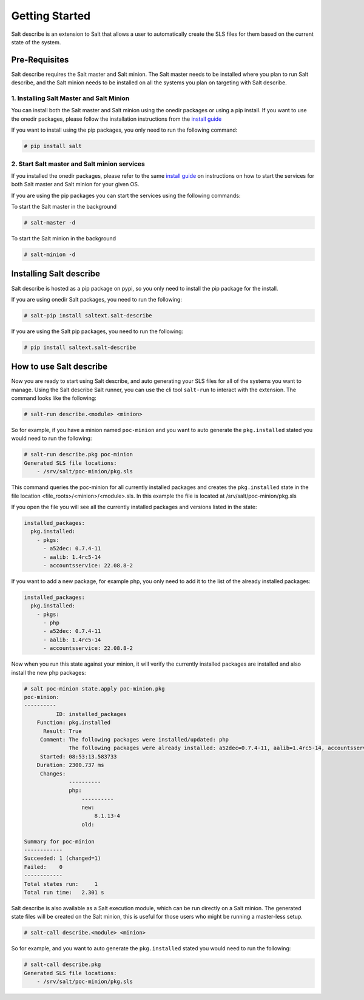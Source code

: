 ###############
Getting Started
###############


Salt describe is an extension to Salt that allows a user to automatically
create the SLS files for them based on the current state of the system.


Pre-Requisites
==============
Salt describe requires the Salt master and Salt minion. The Salt master
needs to be installed where you plan to run Salt describe, and the
Salt minion needs to be installed on all the systems you plan on targeting
with Salt describe.

1. Installing Salt Master and Salt Minion
-----------------------------------------
You can install both the Salt master and Salt minion using the onedir packages
or using a pip install. If you want to use the onedir packages, please follow
the installation instructions from the `install guide <https://docs.saltproject.io/salt/install-guide/en/latest/topics/install-by-operating-system/index.html>`_

If you want to install using the pip packages, you only need to run the following
command:

.. code-block:: bash

   # pip install salt


2. Start Salt master and Salt minion services
---------------------------------------------
If you installed the onedir packages, please refer to the same `install guide <https://docs.saltproject.io/salt/install-guide/en/latest/topics/install-by-operating-system/index.html>`_
on instructions on how to start the services for both Salt master and Salt minion
for your given OS.

If you are using the pip packages you can start the services using the following commands:

To start the Salt master in the background

.. code-block:: bash

   # salt-master -d

To start the Salt minion in the background

.. code-block:: bash

   # salt-minion -d


Installing Salt describe
========================

Salt describe is hosted as a pip package on pypi, so you only need to install the pip package
for the install.

If you are using onedir Salt packages, you need to run the following:

.. code-block:: bash

   # salt-pip install saltext.salt-describe

If you are using the Salt pip packages, you need to run the following:

.. code-block:: bash

   # pip install saltext.salt-describe


How to use Salt describe
========================

Now you are ready to start using Salt describe, and auto generating your SLS files for all
of the systems you want to manage. Using the Salt describe Salt runner, you can use the cli
tool ``salt-run`` to interact with the extension. The command looks like the following:


.. code-block:: bash

   # salt-run describe.<module> <minion>

So for example, if you have a minion named ``poc-minion`` and you want to auto generate the
``pkg.installed`` stated you would need to run the following:

.. code-block:: bash

   # salt-run describe.pkg poc-minion
   Generated SLS file locations:
       - /srv/salt/poc-minion/pkg.sls

This command queries the poc-minion for all currently installed packages and creates the ``pkg.installed``
state in the file location <file_roots>/<minion>/<module>.sls. In this example the file is located
at /srv/salt/poc-minion/pkg.sls

If you open the file you will see all the currently installed packages and versions listed in the state:

.. code-block:: yaml

    installed_packages:
      pkg.installed:
        - pkgs:
          - a52dec: 0.7.4-11
          - aalib: 1.4rc5-14
          - accountsservice: 22.08.8-2


If you want to add a new package, for example php, you only need to add it to the list of the already
installed packages:


.. code-block:: yaml

    installed_packages:
      pkg.installed:
        - pkgs:
          - php
          - a52dec: 0.7.4-11
          - aalib: 1.4rc5-14
          - accountsservice: 22.08.8-2

Now when you run this state against your minion, it will verify the currently installed packages are installed
and also install the new php packages:


.. code-block:: bash

    # salt poc-minion state.apply poc-minion.pkg
    poc-minion:
    ----------
              ID: installed_packages
        Function: pkg.installed
          Result: True
         Comment: The following packages were installed/updated: php
                  The following packages were already installed: a52dec=0.7.4-11, aalib=1.4rc5-14, accountsservices=22.08.8-2
         Started: 08:53:13.583733
        Duration: 2300.737 ms
         Changes:
                  ----------
                  php:
                      ----------
                      new:
                          8.1.13-4
                      old:

    Summary for poc-minion
    ------------
    Succeeded: 1 (changed=1)
    Failed:    0
    ------------
    Total states run:     1
    Total run time:   2.301 s


Salt describe is also available as a Salt execution module, which can be run directly on a Salt minion.
The generated state files will be created on the Salt minion, this is useful for those users who might be
running a master-less setup.

.. code-block:: bash

   # salt-call describe.<module> <minion>

So for example, and you want to auto generate the
``pkg.installed`` stated you would need to run the following:

.. code-block:: bash

   # salt-call describe.pkg
   Generated SLS file locations:
       - /srv/salt/poc-minion/pkg.sls
